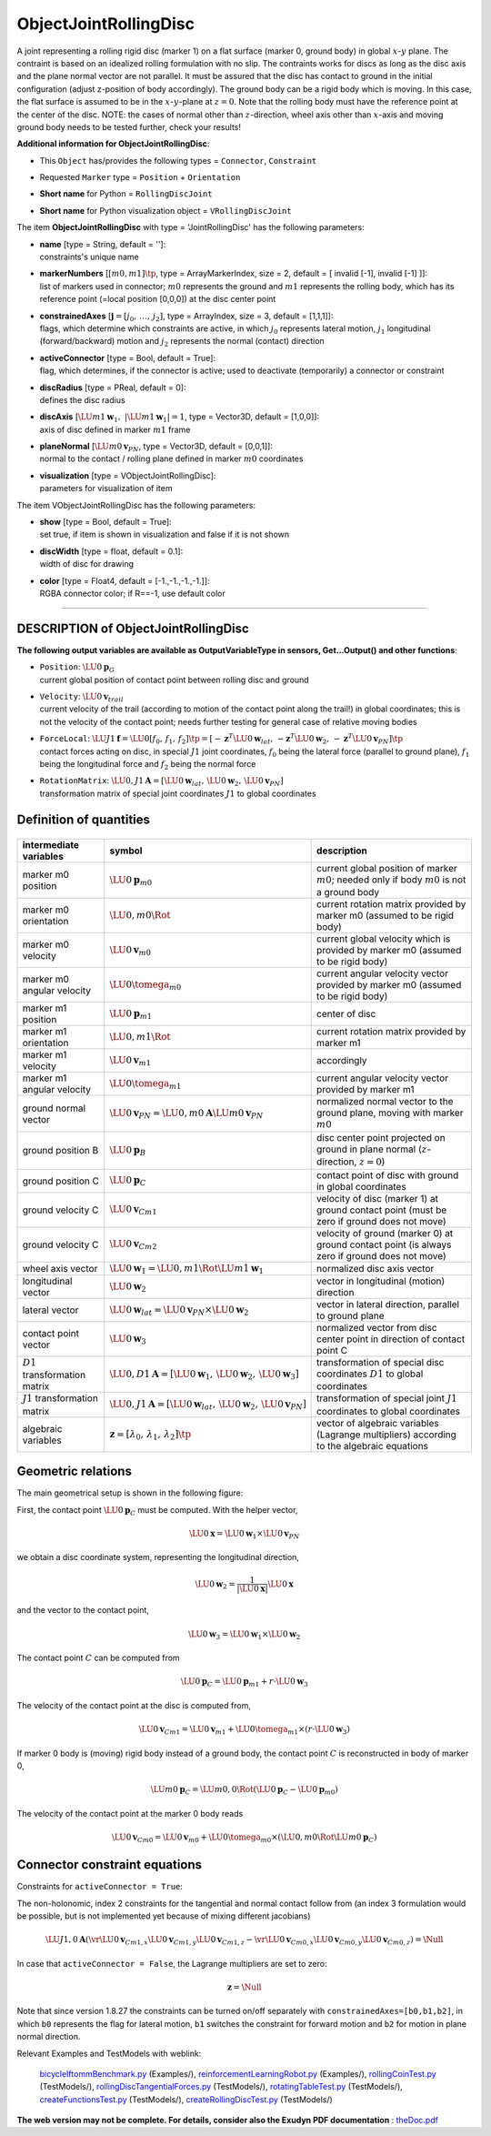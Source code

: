 

.. _sec-item-objectjointrollingdisc:

ObjectJointRollingDisc
======================

A joint representing a rolling rigid disc (marker 1) on a flat surface (marker 0, ground body) in global \ :math:`x`\ -\ :math:`y`\  plane. The contraint is based on an idealized rolling formulation with no slip. The contraints works for discs as long as the disc axis and the plane normal vector are not parallel. It must be assured that the disc has contact to ground in the initial configuration (adjust z-position of body accordingly). The ground body can be a rigid body which is moving. In this case, the flat surface is assumed to be in the \ :math:`x`\ -\ :math:`y`\ -plane at \ :math:`z=0`\ . Note that the rolling body must have the reference point at the center of the disc. NOTE: the cases of normal other than \ :math:`z`\ -direction, wheel axis other than \ :math:`x`\ -axis and moving ground body needs to be tested further, check your results!

\ **Additional information for ObjectJointRollingDisc**\ :

* | This \ ``Object``\  has/provides the following types = \ ``Connector``\ , \ ``Constraint``\ 
* | Requested \ ``Marker``\  type = \ ``Position``\  + \ ``Orientation``\ 
* | \ **Short name**\  for Python = \ ``RollingDiscJoint``\ 
* | \ **Short name**\  for Python visualization object = \ ``VRollingDiscJoint``\ 


The item \ **ObjectJointRollingDisc**\  with type = 'JointRollingDisc' has the following parameters:

* | **name** [type = String, default = '']:
  | constraints's unique name
* | **markerNumbers** [\ :math:`[m0,m1]\tp`\ , type = ArrayMarkerIndex, size =  2, default = [ invalid [-1], invalid [-1] ]]:
  | list of markers used in connector; \ :math:`m0`\  represents the ground and \ :math:`m1`\  represents the rolling body, which has its reference point (=local position [0,0,0]) at the disc center point
* | **constrainedAxes** [\ :math:`{\mathbf{j}}=[j_0,\,\ldots,\,j_2]`\ , type = ArrayIndex, size = 3, default = [1,1,1]]:
  | flags, which determine which constraints are active, in which \ :math:`j_0`\  represents lateral motion, \ :math:`j_1`\  longitudinal (forward/backward) motion and \ :math:`j_2`\  represents the normal (contact) direction
* | **activeConnector** [type = Bool, default = True]:
  | flag, which determines, if the connector is active; used to deactivate (temporarily) a connector or constraint
* | **discRadius** [type = PReal, default = 0]:
  | defines the disc radius
* | **discAxis** [\ :math:`\LU{m1}{{\mathbf{w}}_{1}}, \;\; |\LU{m1}{{\mathbf{w}}_{1}}| = 1`\ , type = Vector3D, default = [1,0,0]]:
  | axis of disc defined in marker \ :math:`m1`\  frame
* | **planeNormal** [\ :math:`\LU{m0}{{\mathbf{v}}_{PN}}`\ , type = Vector3D, default = [0,0,1]]:
  | normal to the contact / rolling plane defined in marker \ :math:`m0`\  coordinates
* | **visualization** [type = VObjectJointRollingDisc]:
  | parameters for visualization of item



The item VObjectJointRollingDisc has the following parameters:

* | **show** [type = Bool, default = True]:
  | set true, if item is shown in visualization and false if it is not shown
* | **discWidth** [type = float, default = 0.1]:
  | width of disc for drawing
* | **color** [type = Float4, default = [-1.,-1.,-1.,-1.]]:
  | RGBA connector color; if R==-1, use default color


----------

.. _description-objectjointrollingdisc:

DESCRIPTION of ObjectJointRollingDisc
-------------------------------------

\ **The following output variables are available as OutputVariableType in sensors, Get...Output() and other functions**\ :

* | ``Position``\ : \ :math:`\LU{0}{{\mathbf{p}}}_{G}`\ 
  | current global position of contact point between rolling disc and ground
* | ``Velocity``\ : \ :math:`\LU{0}{{\mathbf{v}}}_{trail}`\ 
  | current velocity of the trail (according to motion of the contact point along the trail!) in global coordinates; this is not the velocity of the contact point; needs further testing for general case of relative moving bodies
* | ``ForceLocal``\ : \ :math:`\LU{J1}{{\mathbf{f}}} = \LU{0}{[f_0,\, f_1,\, f_2]\tp}= [-{\mathbf{z}}^T \LU{0}{{\mathbf{w}}_{lat}}, \, -{\mathbf{z}}^T \LU{0}{{\mathbf{w}}_2}, \, -{\mathbf{z}}^T \LU{0}{{\mathbf{v}}_{PN}}]\tp`\ 
  | contact forces acting on disc, in special \ :math:`J1`\  joint coordinates, \ :math:`f_0`\  being the lateral force (parallel to ground plane), \ :math:`f_1`\  being the longitudinal force and \ :math:`f_2`\  being the normal force
* | ``RotationMatrix``\ : \ :math:`\LU{0,J1}{{\mathbf{A}}} = [\LU{0}{{\mathbf{w}}_{lat}},\, \LU{0}{{\mathbf{w}}}_2,\, \LU{0}{{\mathbf{v}}_{PN}}]`\ 
  | transformation matrix of special joint coordinates \ :math:`J1`\  to global coordinates



Definition of quantities
------------------------


.. list-table:: \ 
   :widths: auto
   :header-rows: 1

   * - | intermediate variables
     - | symbol
     - | description
   * - | marker m0 position
     - | \ :math:`\LU{0}{{\mathbf{p}}}_{m0}`\ 
     - | current global position of marker \ :math:`m0`\ ; needed only if body \ :math:`m0`\  is not a ground body
   * - | marker m0 orientation
     - | \ :math:`\LU{0,m0}{\Rot}`\ 
     - | current rotation matrix provided by marker m0 (assumed to be rigid body)
   * - | marker m0 velocity
     - | \ :math:`\LU{0}{{\mathbf{v}}}_{m0}`\ 
     - | current global velocity which is provided by marker m0 (assumed to be rigid body)
   * - | marker m0 angular velocity
     - | \ :math:`\LU{0}{\tomega}_{m0}`\ 
     - | current angular velocity vector provided by marker m0 (assumed to be rigid body)
   * - | marker m1 position
     - | \ :math:`\LU{0}{{\mathbf{p}}}_{m1}`\ 
     - | center of disc
   * - | marker m1 orientation
     - | \ :math:`\LU{0,m1}{\Rot}`\ 
     - | current rotation matrix provided by marker m1
   * - | marker m1 velocity
     - | \ :math:`\LU{0}{{\mathbf{v}}}_{m1}`\ 
     - | accordingly
   * - | marker m1 angular velocity
     - | \ :math:`\LU{0}{\tomega}_{m1}`\ 
     - | current angular velocity vector provided by marker m1
   * - | ground normal vector
     - | \ :math:`\LU{0}{{\mathbf{v}}_{PN}} = \LU{0,m0}{{\mathbf{A}}} \LU{m0}{{\mathbf{v}}_{PN}}`\ 
     - | normalized normal vector to the ground plane, moving with marker \ :math:`m0`\ 
   * - | ground position B
     - | \ :math:`\LU{0}{{\mathbf{p}}}_{B}`\ 
     - | disc center point projected on ground in plane normal (\ :math:`z`\ -direction, \ :math:`z=0`\ )
   * - | ground position C
     - | \ :math:`\LU{0}{{\mathbf{p}}}_{C}`\ 
     - | contact point of disc with ground in global coordinates
   * - | ground velocity C
     - | \ :math:`\LU{0}{{\mathbf{v}}}_{Cm1}`\ 
     - | velocity of disc (marker 1) at ground contact point (must be zero if ground does not move)
   * - | ground velocity C
     - | \ :math:`\LU{0}{{\mathbf{v}}}_{Cm2}`\ 
     - | velocity of ground (marker 0) at ground contact point (is always zero if ground does not move)
   * - | wheel axis vector
     - | \ :math:`\LU{0}{{\mathbf{w}}_1} =\LU{0,m1}{\Rot} \LU{m1}{{\mathbf{w}}_{1}}`\ 
     - | normalized disc axis vector
   * - | longitudinal vector
     - | \ :math:`\LU{0}{{\mathbf{w}}_2}`\ 
     - | vector in longitudinal (motion) direction
   * - | lateral vector
     - | \ :math:`\LU{0}{{\mathbf{w}}_{lat}} = \LU{0}{{\mathbf{v}}_{PN}} \times \LU{0}{{\mathbf{w}}}_2`\ 
     - | vector in lateral direction, parallel to ground plane
   * - | contact point vector
     - | \ :math:`\LU{0}{{\mathbf{w}}_3}`\ 
     - | normalized vector from disc center point in direction of contact point C
   * - | \ :math:`D1`\  transformation matrix
     - | \ :math:`\LU{0,D1}{{\mathbf{A}}} = [\LU{0}{{\mathbf{w}}_1},\, \LU{0}{{\mathbf{w}}_2},\, \LU{0}{{\mathbf{w}}_3}]`\ 
     - | transformation of special disc coordinates \ :math:`D1`\  to global coordinates
   * - | \ :math:`J1`\  transformation matrix
     - | \ :math:`\LU{0,J1}{{\mathbf{A}}} = [\LU{0}{{\mathbf{w}}_{lat}},\, \LU{0}{{\mathbf{w}}}_2,\, \LU{0}{{\mathbf{v}}_{PN}}]`\ 
     - | transformation of special joint \ :math:`J1`\  coordinates to global coordinates
   * - | algebraic variables
     - | \ :math:`{\mathbf{z}}=[\lambda_0,\,\lambda_1,\,\lambda_2]\tp`\ 
     - | vector of algebraic variables (Lagrange multipliers) according to the algebraic equations


Geometric relations
-------------------

The main geometrical setup is shown in the following figure:

First, the contact point \ :math:`\LU{0}{{\mathbf{p}}}_{C}`\  must be computed.
With the helper vector,

.. math::

   \LU{0}{{\mathbf{x}}} = \LU{0}{{\mathbf{w}}}_1 \times \LU{0}{{\mathbf{v}}_{PN}}


we obtain a disc coordinate system, representing the longitudinal direction,

.. math::

   \LU{0}{{\mathbf{w}}}_2 = \frac{1}{|\LU{0}{{\mathbf{x}}}|} \LU{0}{{\mathbf{x}}}


and the vector to the contact point,

.. math::

   \LU{0}{{\mathbf{w}}}_3 = \LU{0}{{\mathbf{w}}}_1 \times \LU{0}{{\mathbf{w}}}_2


The contact point \ :math:`C`\  can be computed from

.. math::

   \LU{0}{{\mathbf{p}}}_{C} = \LU{0}{{\mathbf{p}}}_{m1} + r \cdot \LU{0}{{\mathbf{w}}}_3


The velocity of the contact point at the disc is computed from,

.. math::

   \LU{0}{{\mathbf{v}}}_{Cm1} = \LU{0}{{\mathbf{v}}}_{m1} + \LU{0}{\tomega}_{m1} \times (r\cdot \LU{0}{{\mathbf{w}}}_3)


If marker 0 body is (moving) rigid body instead of a ground body, the contact point \ :math:`C`\  is reconstructed in 
body of marker 0,

.. math::

   \LU{m0}{{\mathbf{p}}}_{C} = \LU{m0,0}{\Rot} (\LU{0}{{\mathbf{p}}}_{C} - \LU{0}{{\mathbf{p}}}_{m0})


The velocity of the contact point at the marker 0 body reads

.. math::

   \LU{0}{{\mathbf{v}}}_{Cm0} = \LU{0}{{\mathbf{v}}}_{m0} + \LU{0}{\tomega}_{m0} \times \left( \LU{0,m0}{\Rot} \LU{m0}{{\mathbf{p}}}_{C} \right)



Connector constraint equations
------------------------------

Constraints for \ ``activeConnector = True``\ :

The non-holonomic, index 2 constraints for the tangential and normal contact follow from (an index 3 formulation would be possible, but is not implemented yet because of mixing different jacobians)

.. math::

   \LU{J1,0}{{\mathbf{A}}} \left(\vr{\LU{0}{{\mathbf{v}}}_{Cm1,x}}{\LU{0}{{\mathbf{v}}}_{Cm1,y}}{\LU{0}{{\mathbf{v}}}_{Cm1,z}} - \vr{\LU{0}{{\mathbf{v}}}_{Cm0,x}}{\LU{0}{{\mathbf{v}}}_{Cm0,y}}{\LU{0}{{\mathbf{v}}}_{Cm0,z}} \right) = \Null


In case that \ ``activeConnector = False``\ , the Lagrange multipliers are set to zero:

.. math::

   {\mathbf{z}} = \Null


Note that since version 1.8.27 the constraints can be turned on/off separately with \ ``constrainedAxes=[b0,b1,b2]``\ , in which
\ ``b0``\  represents the flag for lateral motion, \ ``b1``\  switches the constraint for forward motion and \ ``b2``\  for motion in plane normal direction.


Relevant Examples and TestModels with weblink:

    \ `bicycleIftommBenchmark.py <https://github.com/jgerstmayr/EXUDYN/blob/master/main/pythonDev/Examples/bicycleIftommBenchmark.py>`_\  (Examples/), \ `reinforcementLearningRobot.py <https://github.com/jgerstmayr/EXUDYN/blob/master/main/pythonDev/Examples/reinforcementLearningRobot.py>`_\  (Examples/), \ `rollingCoinTest.py <https://github.com/jgerstmayr/EXUDYN/blob/master/main/pythonDev/TestModels/rollingCoinTest.py>`_\  (TestModels/), \ `rollingDiscTangentialForces.py <https://github.com/jgerstmayr/EXUDYN/blob/master/main/pythonDev/TestModels/rollingDiscTangentialForces.py>`_\  (TestModels/), \ `rotatingTableTest.py <https://github.com/jgerstmayr/EXUDYN/blob/master/main/pythonDev/TestModels/rotatingTableTest.py>`_\  (TestModels/), \ `createFunctionsTest.py <https://github.com/jgerstmayr/EXUDYN/blob/master/main/pythonDev/TestModels/createFunctionsTest.py>`_\  (TestModels/), \ `createRollingDiscTest.py <https://github.com/jgerstmayr/EXUDYN/blob/master/main/pythonDev/TestModels/createRollingDiscTest.py>`_\  (TestModels/)



\ **The web version may not be complete. For details, consider also the Exudyn PDF documentation** : `theDoc.pdf <https://github.com/jgerstmayr/EXUDYN/blob/master/docs/theDoc/theDoc.pdf>`_ 


